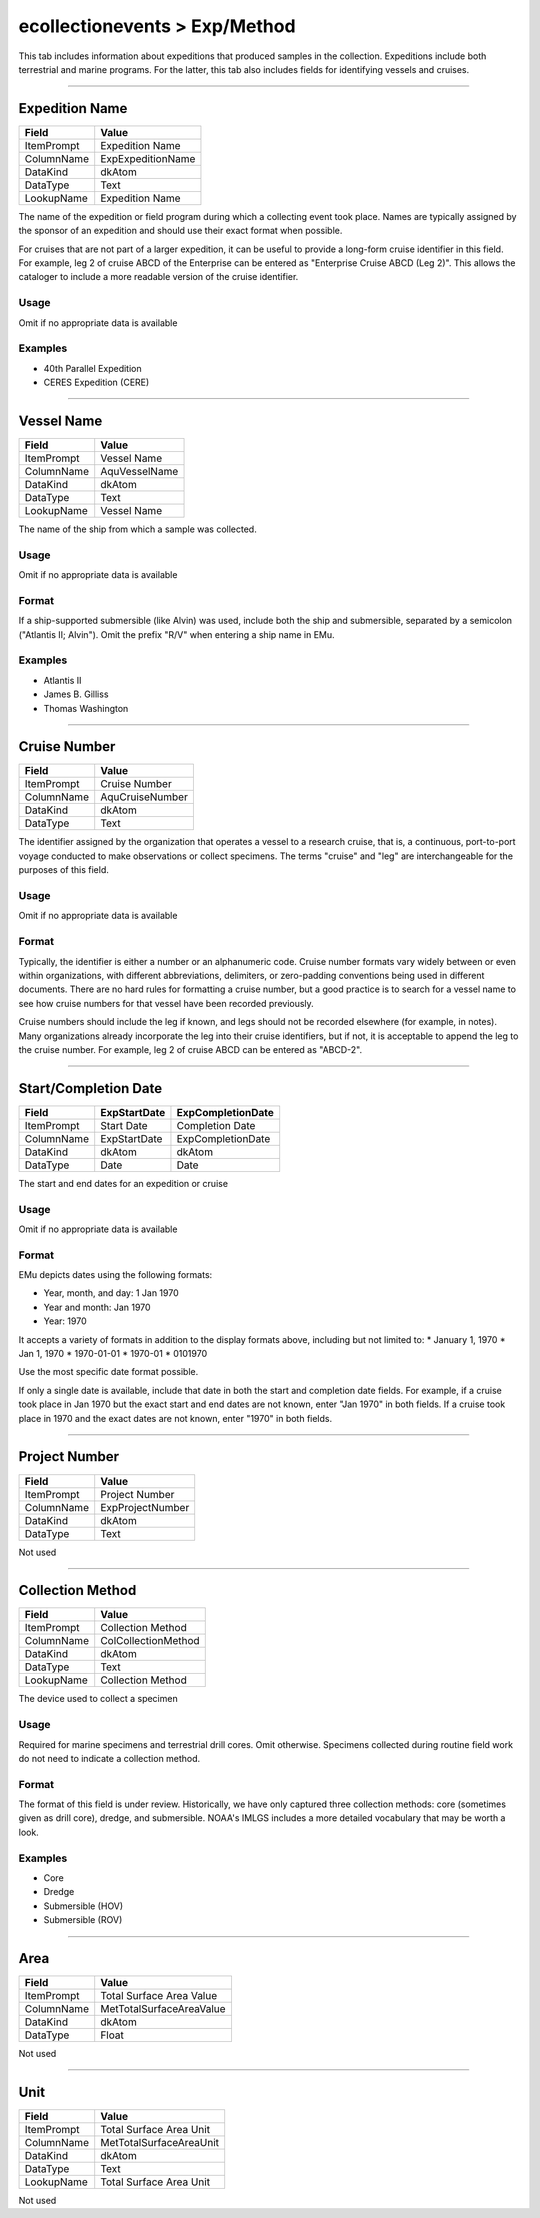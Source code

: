 ##############################
ecollectionevents > Exp/Method
##############################

This tab includes information about expeditions that produced samples in
the collection. Expeditions include both terrestrial and marine
programs. For the latter, this tab also includes fields for identifying
vessels and cruises.

--------------------------------------------------------------------------------

.. _ecollectionevents-exp-method-expedition-details-expedition-name:

***************
Expedition Name
***************

+----------+-----------------+
|Field     |Value            |
+==========+=================+
|ItemPrompt|Expedition Name  |
+----------+-----------------+
|ColumnName|ExpExpeditionName|
+----------+-----------------+
|DataKind  |dkAtom           |
+----------+-----------------+
|DataType  |Text             |
+----------+-----------------+
|LookupName|Expedition Name  |
+----------+-----------------+

The name of the expedition or field program during which a collecting
event took place. Names are typically assigned by the sponsor of an
expedition and should use their exact format when possible.

For cruises that are not part of a larger expedition, it can be useful
to provide a long-form cruise identifier in this field. For example, leg
2 of cruise ABCD of the Enterprise can be entered as "Enterprise Cruise
ABCD (Leg 2)". This allows the cataloger to include a more readable
version of the cruise identifier.

Usage
=====

Omit if no appropriate data is available

Examples
========

* 40th Parallel Expedition
* CERES Expedition (CERE)

--------------------------------------------------------------------------------

.. _ecollectionevents-exp-method-expedition-details-vessel-name:

***********
Vessel Name
***********

+----------+-------------+
|Field     |Value        |
+==========+=============+
|ItemPrompt|Vessel Name  |
+----------+-------------+
|ColumnName|AquVesselName|
+----------+-------------+
|DataKind  |dkAtom       |
+----------+-------------+
|DataType  |Text         |
+----------+-------------+
|LookupName|Vessel Name  |
+----------+-------------+

The name of the ship from which a sample was collected.

Usage
=====

Omit if no appropriate data is available

Format
======

If a ship-supported submersible (like Alvin) was used, include both the
ship and submersible, separated by a semicolon ("Atlantis II; Alvin").
Omit the prefix "R/V" when entering a ship name in EMu.

Examples
========

* Atlantis II
* James B. Gilliss
* Thomas Washington

--------------------------------------------------------------------------------

.. _ecollectionevents-exp-method-expedition-details-cruise-number:

*************
Cruise Number
*************

+----------+---------------+
|Field     |Value          |
+==========+===============+
|ItemPrompt|Cruise Number  |
+----------+---------------+
|ColumnName|AquCruiseNumber|
+----------+---------------+
|DataKind  |dkAtom         |
+----------+---------------+
|DataType  |Text           |
+----------+---------------+

The identifier assigned by the organization that operates a vessel to a
research cruise, that is, a continuous, port-to-port voyage conducted to
make observations or collect specimens. The terms "cruise" and "leg" are
interchangeable for the purposes of this field.

Usage
=====

Omit if no appropriate data is available

Format
======

Typically, the identifier is either a number or an alphanumeric code.
Cruise number formats vary widely between or even within organizations,
with different abbreviations, delimiters, or zero-padding conventions
being used in different documents. There are no hard rules for
formatting a cruise number, but a good practice is to search for a
vessel name to see how cruise numbers for that vessel have been recorded
previously.

Cruise numbers should include the leg if known, and legs should not be
recorded elsewhere (for example, in notes). Many organizations already
incorporate the leg into their cruise identifiers, but if not, it is
acceptable to append the leg to the cruise number. For example, leg 2 of
cruise ABCD can be entered as "ABCD-2".

--------------------------------------------------------------------------------

.. _ecollectionevents-exp-method-expedition-details-start-completion-date:

*********************
Start/Completion Date
*********************

+----------+------------+-----------------+
|Field     |ExpStartDate|ExpCompletionDate|
+==========+============+=================+
|ItemPrompt|Start Date  |Completion Date  |
+----------+------------+-----------------+
|ColumnName|ExpStartDate|ExpCompletionDate|
+----------+------------+-----------------+
|DataKind  |dkAtom      |dkAtom           |
+----------+------------+-----------------+
|DataType  |Date        |Date             |
+----------+------------+-----------------+

The start and end dates for an expedition or cruise

Usage
=====

Omit if no appropriate data is available

Format
======

EMu depicts dates using the following formats:

* Year, month, and day: 1 Jan 1970
* Year and month: Jan 1970
* Year: 1970


It accepts a variety of formats in addition to the display formats
above, including but not limited to:
* January 1, 1970
* Jan 1, 1970
* 1970-01-01
* 1970-01
* 0101970


Use the most specific date format possible.

If only a single date is available, include that date in both the start
and completion date fields. For example, if a cruise took place in Jan
1970 but the exact start and end dates are not known, enter "Jan 1970"
in both fields. If a cruise took place in 1970 and the exact dates are
not known, enter "1970" in both fields.

--------------------------------------------------------------------------------

.. _ecollectionevents-exp-method-expedition-details-project-number:

**************
Project Number
**************

+----------+----------------+
|Field     |Value           |
+==========+================+
|ItemPrompt|Project Number  |
+----------+----------------+
|ColumnName|ExpProjectNumber|
+----------+----------------+
|DataKind  |dkAtom          |
+----------+----------------+
|DataType  |Text            |
+----------+----------------+

Not used

--------------------------------------------------------------------------------

.. _ecollectionevents-exp-method-collection-method-collection-method:

*****************
Collection Method
*****************

+----------+-------------------+
|Field     |Value              |
+==========+===================+
|ItemPrompt|Collection Method  |
+----------+-------------------+
|ColumnName|ColCollectionMethod|
+----------+-------------------+
|DataKind  |dkAtom             |
+----------+-------------------+
|DataType  |Text               |
+----------+-------------------+
|LookupName|Collection Method  |
+----------+-------------------+

The device used to collect a specimen

Usage
=====

Required for marine specimens and terrestrial drill cores. Omit
otherwise. Specimens collected during routine field work do not need to
indicate a collection method.

Format
======

The format of this field is under review. Historically, we have only
captured three collection methods: core (sometimes given as drill core),
dredge, and submersible. NOAA's IMLGS includes a more detailed
vocabulary that may be worth a look.

Examples
========

* Core
* Dredge
* Submersible (HOV)
* Submersible (ROV)

--------------------------------------------------------------------------------

.. _ecollectionevents-exp-method-total-surface-area-area:

****
Area
****

+----------+------------------------+
|Field     |Value                   |
+==========+========================+
|ItemPrompt|Total Surface Area Value|
+----------+------------------------+
|ColumnName|MetTotalSurfaceAreaValue|
+----------+------------------------+
|DataKind  |dkAtom                  |
+----------+------------------------+
|DataType  |Float                   |
+----------+------------------------+

Not used

--------------------------------------------------------------------------------

.. _ecollectionevents-exp-method-total-surface-area-unit:

****
Unit
****

+----------+-----------------------+
|Field     |Value                  |
+==========+=======================+
|ItemPrompt|Total Surface Area Unit|
+----------+-----------------------+
|ColumnName|MetTotalSurfaceAreaUnit|
+----------+-----------------------+
|DataKind  |dkAtom                 |
+----------+-----------------------+
|DataType  |Text                   |
+----------+-----------------------+
|LookupName|Total Surface Area Unit|
+----------+-----------------------+

Not used
